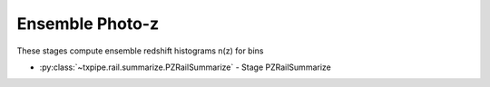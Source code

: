 Ensemble Photo-z
================

These stages compute ensemble redshift histograms n(z) for bins

* :py:class:`~txpipe.rail.summarize.PZRailSummarize` - Stage PZRailSummarize



.. autotxclass:: txpipe.rail.summarize.PZRailSummarize
    :members:
    :exclude-members: run

    .. collapse:: Configuration

        .. raw:: html

            <UL>
            <LI><strong>catalog_group</strong>: (str) Required. </LI>
            <LI><strong>mag_prefix</strong>: (str) Default=photometry/mag_. </LI>
            <LI><strong>tomography_name</strong>: (str) Required. </LI>
            <LI><strong>bands</strong>: (str) Default=ugrizy. </LI>
            </UL>


